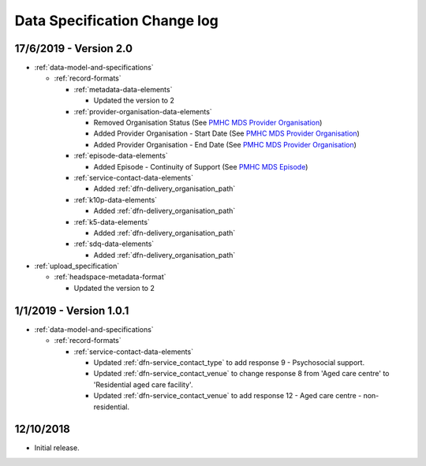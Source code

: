 .. _data_spec_changelog:

Data Specification Change log
=============================

17/6/2019 - Version 2.0
-----------------------

* :ref:`data-model-and-specifications`

  * :ref:`record-formats`

    * :ref:`metadata-data-elements`

      * Updated the version to 2

    * :ref:`provider-organisation-data-elements`

      * Removed Organisation Status (See `PMHC MDS Provider Organisation <https://docs.pmhc-mds.com/data-specification/data-model-and-specifications.html#provider-organisation-data-elements>`_)

      * Added Provider Organisation - Start Date (See `PMHC MDS Provider Organisation <https://docs.pmhc-mds.com/data-specification/data-model-and-specifications.html#provider-organisation-data-elements>`_)

      * Added Provider Organisation - End Date (See `PMHC MDS Provider Organisation <https://docs.pmhc-mds.com/data-specification/data-model-and-specifications.html#provider-organisation-data-elements>`_)

    * :ref:`episode-data-elements`

      * Added Episode - Continuity of Support (See `PMHC MDS Episode <https://docs.pmhc-mds.com/data-specification/data-model-and-specifications.html#episode-data-elements>`_)

    * :ref:`service-contact-data-elements`

      * Added :ref:`dfn-delivery_organisation_path`

    * :ref:`k10p-data-elements`

      * Added :ref:`dfn-delivery_organisation_path`

    * :ref:`k5-data-elements`

      * Added :ref:`dfn-delivery_organisation_path`

    * :ref:`sdq-data-elements`

      * Added :ref:`dfn-delivery_organisation_path`

* :ref:`upload_specification`

  * :ref:`headspace-metadata-format`

    * Updated the version to 2

1/1/2019 - Version 1.0.1
------------------------

* :ref:`data-model-and-specifications`

  * :ref:`record-formats`

    * :ref:`service-contact-data-elements`

      * Updated :ref:`dfn-service_contact_type` to add response
        9 - Psychosocial support.

      * Updated :ref:`dfn-service_contact_venue` to change response 8 from
        'Aged care centre' to 'Residential aged care facility'.

      * Updated :ref:`dfn-service_contact_venue` to add response
        12 - Aged care centre - non-residential.

12/10/2018
----------

* Initial release.
